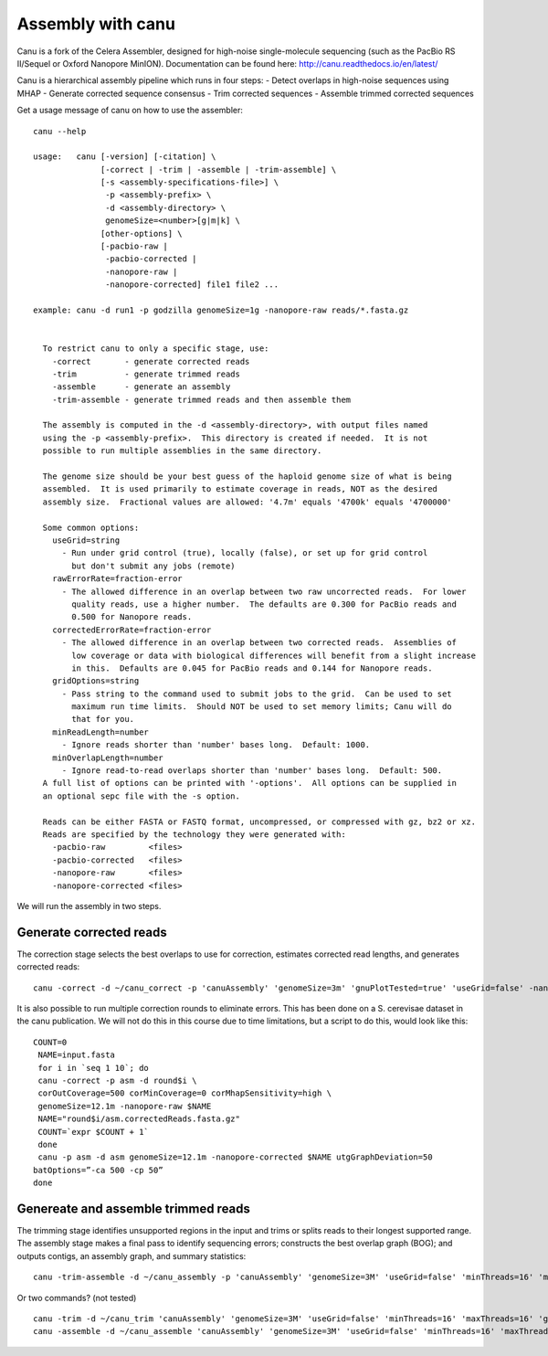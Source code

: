 Assembly with canu
==================
Canu is a fork of the Celera Assembler, designed for high-noise single-molecule sequencing (such as the PacBio RS II/Sequel or Oxford Nanopore MinION). Documentation can be found here:
http://canu.readthedocs.io/en/latest/

Canu is a hierarchical assembly pipeline which runs in four steps:
- Detect overlaps in high-noise sequences using MHAP
- Generate corrected sequence consensus
- Trim corrected sequences
- Assemble trimmed corrected sequences

Get a usage message of canu on how to use the assembler::

  canu --help

  usage:   canu [-version] [-citation] \
                [-correct | -trim | -assemble | -trim-assemble] \
                [-s <assembly-specifications-file>] \
                 -p <assembly-prefix> \
                 -d <assembly-directory> \
                 genomeSize=<number>[g|m|k] \
                [other-options] \
                [-pacbio-raw |
                 -pacbio-corrected |
                 -nanopore-raw |
                 -nanopore-corrected] file1 file2 ...

  example: canu -d run1 -p godzilla genomeSize=1g -nanopore-raw reads/*.fasta.gz 


    To restrict canu to only a specific stage, use:
      -correct       - generate corrected reads
      -trim          - generate trimmed reads
      -assemble      - generate an assembly
      -trim-assemble - generate trimmed reads and then assemble them

    The assembly is computed in the -d <assembly-directory>, with output files named
    using the -p <assembly-prefix>.  This directory is created if needed.  It is not
    possible to run multiple assemblies in the same directory.

    The genome size should be your best guess of the haploid genome size of what is being
    assembled.  It is used primarily to estimate coverage in reads, NOT as the desired
    assembly size.  Fractional values are allowed: '4.7m' equals '4700k' equals '4700000'

    Some common options:
      useGrid=string
        - Run under grid control (true), locally (false), or set up for grid control
          but don't submit any jobs (remote)
      rawErrorRate=fraction-error
        - The allowed difference in an overlap between two raw uncorrected reads.  For lower
          quality reads, use a higher number.  The defaults are 0.300 for PacBio reads and
          0.500 for Nanopore reads.
      correctedErrorRate=fraction-error
        - The allowed difference in an overlap between two corrected reads.  Assemblies of
          low coverage or data with biological differences will benefit from a slight increase
          in this.  Defaults are 0.045 for PacBio reads and 0.144 for Nanopore reads.
      gridOptions=string
        - Pass string to the command used to submit jobs to the grid.  Can be used to set
          maximum run time limits.  Should NOT be used to set memory limits; Canu will do
          that for you.
      minReadLength=number
        - Ignore reads shorter than 'number' bases long.  Default: 1000.
      minOverlapLength=number
        - Ignore read-to-read overlaps shorter than 'number' bases long.  Default: 500.
    A full list of options can be printed with '-options'.  All options can be supplied in
    an optional sepc file with the -s option.

    Reads can be either FASTA or FASTQ format, uncompressed, or compressed with gz, bz2 or xz.
    Reads are specified by the technology they were generated with:
      -pacbio-raw         <files>
      -pacbio-corrected   <files>
      -nanopore-raw       <files>
      -nanopore-corrected <files>

We will run the assembly in two steps.

Generate corrected reads
------------------------

The correction stage selects the best overlaps to use for correction, estimates corrected read lengths, and generates corrected reads::

  canu -correct -d ~/canu_correct -p 'canuAssembly' 'genomeSize=3m' 'gnuPlotTested=true' 'useGrid=false' -nanopore-raw 1D_basecall.fastq

It is also possible to run multiple correction rounds to eliminate errors. This has been done on a S. cerevisae dataset in the canu publication. We will not do this in this course due to time limitations, but a script to do this, would look like this::

  COUNT=0
   NAME=input.fasta
   for i in `seq 1 10`; do
   canu -correct -p asm -d round$i \
   corOutCoverage=500 corMinCoverage=0 corMhapSensitivity=high \
   genomeSize=12.1m -nanopore-raw $NAME
   NAME="round$i/asm.correctedReads.fasta.gz"
   COUNT=`expr $COUNT + 1`
   done
   canu -p asm -d asm genomeSize=12.1m -nanopore-corrected $NAME utgGraphDeviation=50
  batOptions=”-ca 500 -cp 50”
  done




Genereate and assemble trimmed reads
-----------------------

The trimming stage identifies unsupported regions in the input and trims or splits reads to their longest supported range. The assembly stage makes a final pass to identify sequencing errors; constructs the best overlap graph (BOG); and outputs contigs, an assembly graph, and summary statistics::

  canu -trim-assemble -d ~/canu_assembly -p 'canuAssembly' 'genomeSize=3M' 'useGrid=false' 'minThreads=16' 'maxThreads=16' 'gnuPlotTested=true' -nanopore-corrected ~/canu_correct/canuAssembly.correctedReads.fasta.gz -nanopore-corrected ~/D1_2_basecall/workspace/fastq_runid_* 
  
Or two commands? (not tested) ::

  canu -trim -d ~/canu_trim 'canuAssembly' 'genomeSize=3M' 'useGrid=false' 'minThreads=16' 'maxThreads=16' 'gnuPlotTested=true' -nanopore-corrected ~/canu_correct/canuAssembly.correctedReads.fasta.gz -nanopore-corrected ~/D1_2_basecall/workspace/fastq_runid_* 
  canu -assemble -d ~/canu_assemble 'canuAssembly' 'genomeSize=3M' 'useGrid=false' 'minThreads=16' 'maxThreads=16' 'gnuPlotTested=true' -nanopore-corrected ~/canu_trim/canuAssembly.trimmedReads.fasta.gz -nanopore-corrected ~/D1_2_basecall/workspace/fastq_runid_* 
  
  
  
  
